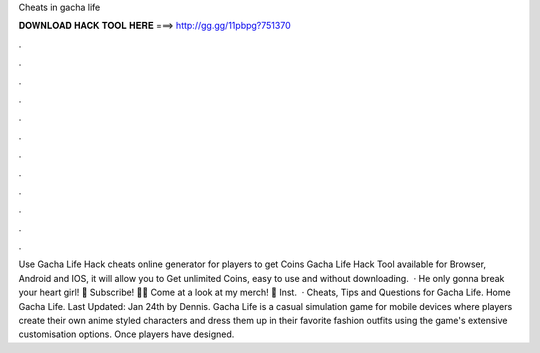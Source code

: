 Cheats in gacha life

𝐃𝐎𝐖𝐍𝐋𝐎𝐀𝐃 𝐇𝐀𝐂𝐊 𝐓𝐎𝐎𝐋 𝐇𝐄𝐑𝐄 ===> http://gg.gg/11pbpg?751370

.

.

.

.

.

.

.

.

.

.

.

.

Use Gacha Life Hack cheats online generator for players to get Coins Gacha Life Hack Tool available for Browser, Android and IOS, it will allow you to Get unlimited Coins, easy to use and without downloading.  · He only gonna break your heart girl! 💜 Subscribe! 💜💜 Come at a look at my merch! 💜  Inst.  · Cheats, Tips and Questions for Gacha Life. Home Gacha Life. Last Updated: Jan 24th by Dennis. Gacha Life is a casual simulation game for mobile devices where players create their own anime styled characters and dress them up in their favorite fashion outfits using the game's extensive customisation options. Once players have designed.